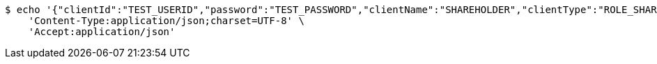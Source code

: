 [source,bash]
----
$ echo '{"clientId":"TEST_USERID","password":"TEST_PASSWORD","clientName":"SHAREHOLDER","clientType":"ROLE_SHAREHOLDER","votingRightCount":10}' | http POST 'http://localhost:8080/api/v0/client' \
    'Content-Type:application/json;charset=UTF-8' \
    'Accept:application/json'
----